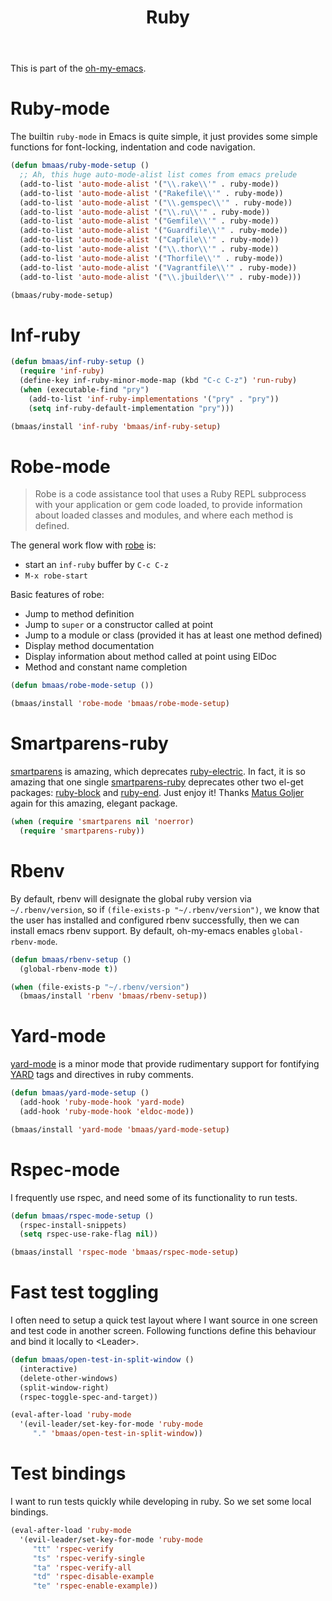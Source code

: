 #+TITLE: Ruby
#+OPTIONS: toc:2 num:nil ^:nil

This is part of the [[https://github.com/xiaohanyu/oh-my-emacs][oh-my-emacs]].

* Ruby-mode
  :PROPERTIES:
  :CUSTOM_ID: ruby-mode
  :END:

The builtin =ruby-mode= in Emacs is quite simple, it just provides some simple
functions for font-locking, indentation and code navigation.

#+NAME: ruby-mode
#+BEGIN_SRC emacs-lisp
(defun bmaas/ruby-mode-setup ()
  ;; Ah, this huge auto-mode-alist list comes from emacs prelude
  (add-to-list 'auto-mode-alist '("\\.rake\\'" . ruby-mode))
  (add-to-list 'auto-mode-alist '("Rakefile\\'" . ruby-mode))
  (add-to-list 'auto-mode-alist '("\\.gemspec\\'" . ruby-mode))
  (add-to-list 'auto-mode-alist '("\\.ru\\'" . ruby-mode))
  (add-to-list 'auto-mode-alist '("Gemfile\\'" . ruby-mode))
  (add-to-list 'auto-mode-alist '("Guardfile\\'" . ruby-mode))
  (add-to-list 'auto-mode-alist '("Capfile\\'" . ruby-mode))
  (add-to-list 'auto-mode-alist '("\\.thor\\'" . ruby-mode))
  (add-to-list 'auto-mode-alist '("Thorfile\\'" . ruby-mode))
  (add-to-list 'auto-mode-alist '("Vagrantfile\\'" . ruby-mode))
  (add-to-list 'auto-mode-alist '("\\.jbuilder\\'" . ruby-mode)))

(bmaas/ruby-mode-setup)
#+END_SRC

* Inf-ruby
  :PROPERTIES:
  :CUSTOM_ID: inf-ruby
  :END:

#+NAME: inf-ruby
#+BEGIN_SRC emacs-lisp
(defun bmaas/inf-ruby-setup ()
  (require 'inf-ruby)
  (define-key inf-ruby-minor-mode-map (kbd "C-c C-z") 'run-ruby)
  (when (executable-find "pry")
    (add-to-list 'inf-ruby-implementations '("pry" . "pry"))
    (setq inf-ruby-default-implementation "pry")))

(bmaas/install 'inf-ruby 'bmaas/inf-ruby-setup)
#+END_SRC

* Robe-mode
  :PROPERTIES:
  :CUSTOM_ID: robe-mode
  :END:

#+BEGIN_QUOTE
Robe is a code assistance tool that uses a Ruby REPL subprocess with your
application or gem code loaded, to provide information about loaded classes and
modules, and where each method is defined.
#+END_QUOTE

The general work flow with [[https://github.com/dgutov/robe][robe]] is:
- start an =inf-ruby= buffer by =C-c C-z=
- =M-x robe-start=

Basic features of robe:
- Jump to method definition
- Jump to =super= or a constructor called at point
- Jump to a module or class (provided it has at least one method defined)
- Display method documentation
- Display information about method called at point using ElDoc
- Method and constant name completion

#+NAME: robe-mode
#+BEGIN_SRC emacs-lisp
(defun bmaas/robe-mode-setup ())

(bmaas/install 'robe-mode 'bmaas/robe-mode-setup)
#+END_SRC

* Smartparens-ruby
  :PROPERTIES:
  :CUSTOM_ID: smartparens-ruby
  :END:

[[https://github.com/Fuco1/smartparens][smartparens]] is amazing, which deprecates [[https://github.com/qoobaa/ruby-electric][ruby-electric]]. In fact, it is so
amazing that one single [[https://github.com/Fuco1/smartparens/blob/master/smartparens-ruby][smartparens-ruby]] deprecates other two el-get packages:
[[https://github.com/adolfosousa/ruby-block.el][ruby-block]] and [[https://github.com/rejeep/ruby-end][ruby-end]]. Just enjoy it! Thanks [[https://github.com/Fuco1/smartparens/blob/master/smartparens-ruby][Matus Goljer]] again for this
amazing, elegant package.

#+NAME: smartparens-ruby
#+BEGIN_SRC emacs-lisp
(when (require 'smartparens nil 'noerror)
  (require 'smartparens-ruby))
#+END_SRC

* Rbenv
  :PROPERTIES:
  :CUSTOM_ID: rbenv
  :END:

By default, rbenv will designate the global ruby version via
=~/.rbenv/version=, so if =(file-exists-p "~/.rbenv/version")=, we know that
the user has installed and configured rbenv successfully, then we can install
emacs rbenv support. By default, oh-my-emacs enables =global-rbenv-mode=.

#+NAME: rbenv
#+BEGIN_SRC emacs-lisp
(defun bmaas/rbenv-setup ()
  (global-rbenv-mode t))

(when (file-exists-p "~/.rbenv/version")
  (bmaas/install 'rbenv 'bmaas/rbenv-setup))
#+END_SRC

* Yard-mode
  :PROPERTIES:
  :CUSTOM_ID: yard-mode
  :END:

[[https://github.com/pd/yard-mode.el][yard-mode]] is a minor mode that provide rudimentary support for fontifying [[http://yardoc.org/][YARD]]
tags and directives in ruby comments.

#+NAME: yard-mode
#+BEGIN_SRC emacs-lisp
(defun bmaas/yard-mode-setup ()
  (add-hook 'ruby-mode-hook 'yard-mode)
  (add-hook 'ruby-mode-hook 'eldoc-mode))

(bmaas/install 'yard-mode 'bmaas/yard-mode-setup)
#+END_SRC

* Rspec-mode

I frequently use rspec, and need some of its functionality
to run tests.

#+begin_src emacs-lisp :tangle yes
(defun bmaas/rspec-mode-setup ()
  (rspec-install-snippets)
  (setq rspec-use-rake-flag nil))

(bmaas/install 'rspec-mode 'bmaas/rspec-mode-setup)
#+end_src

* Fast test toggling

I often need to setup a quick test layout where I want source
in one screen and test code in another screen. Following
functions define this behaviour and bind it locally to <Leader>.

#+begin_src emacs-lisp :tangle yes
(defun bmaas/open-test-in-split-window ()
  (interactive)
  (delete-other-windows)
  (split-window-right)
  (rspec-toggle-spec-and-target))

(eval-after-load 'ruby-mode
  '(evil-leader/set-key-for-mode 'ruby-mode
     "." 'bmaas/open-test-in-split-window))
#+end_src

* Test bindings

I want to run tests quickly while developing in ruby. So
we set some local bindings.

#+begin_src emacs-lisp :tangle yes
(eval-after-load 'ruby-mode
  '(evil-leader/set-key-for-mode 'ruby-mode
     "tt" 'rspec-verify
     "ts" 'rspec-verify-single
     "ta" 'rspec-verify-all
     "td" 'rspec-disable-example
     "te" 'rspec-enable-example))
#+end_src
